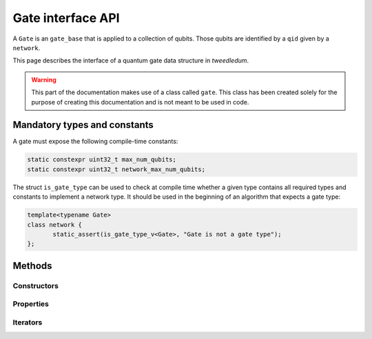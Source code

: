 Gate interface API
==================

A ``Gate`` is an ``gate_base`` that is applied to a collection of qubits. Those qubits are identified
by a ``qid`` given by a ``network``.

This page describes the interface of a quantum gate data structure in *tweedledum*.

.. warning::

   This part of the documentation makes use of a class called ``gate``. This class has been
   created solely for the purpose of creating this documentation and is not meant to be used in
   code. 

Mandatory types and constants
-----------------------------

A gate must expose the following compile-time constants:

.. code-block:: c++

   static constexpr uint32_t max_num_qubits;
   static constexpr uint32_t network_max_num_qubits;

The struct ``is_gate_type`` can be used to check at compile time whether a given type contains all
required types and constants to implement a network type. It should be used in the beginning of
an algorithm that expects a gate type:

.. code-block:: c++

   template<typename Gate>
   class network {
          static_assert(is_gate_type_v<Gate>, "Gate is not a gate type");
   };

Methods
-------

Constructors
~~~~~~~~~~~~

.. doxygenclass:: tweedledum::gate
   :members: gate
   :no-link:

Properties
~~~~~~~~~~

.. doxygenclass:: tweedledum::gate
   :members: num_controls, num_targets, op, rotation_angle
   :no-link:

Iterators
~~~~~~~~~

.. doxygenclass:: tweedledum::gate
   :members: foreach_control, foreach_target
   :no-link: